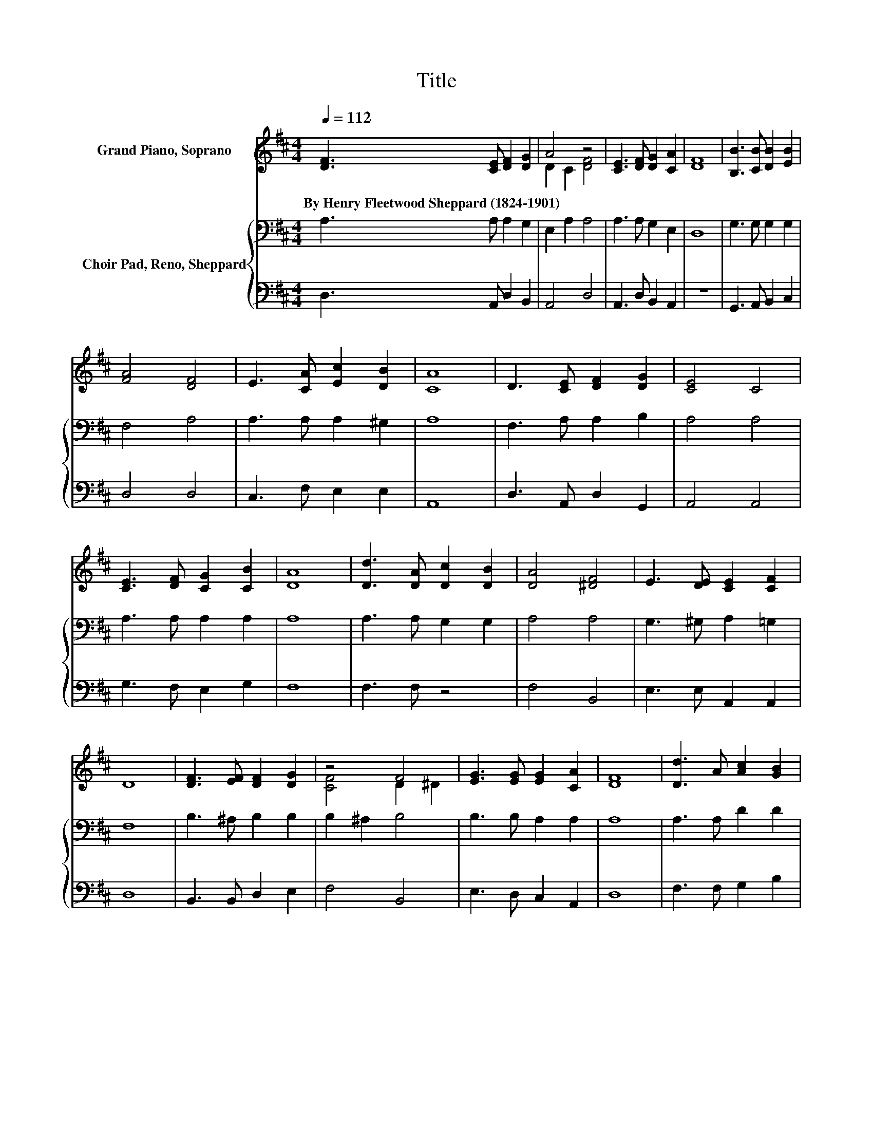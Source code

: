 X:1
T:Title
%%score ( 1 2 ) { 3 | 4 }
L:1/8
Q:1/4=112
M:4/4
K:D
V:1 treble nm="Grand Piano, Soprano"
V:2 treble 
V:3 bass nm="Choir Pad, Reno, Sheppard"
V:4 bass 
V:1
 [DF]3 [CE] [DF]2 [DG]2 | A4 z4 | [CE]3 [DF] [DG]2 [CA]2 | [DF]8 | [B,B]3 [CB] [DB]2 [EB]2 | %5
w: By~Henry~Fleetwood~Sheppard~(1824\-1901) * * *|||||
 [FA]4 [DF]4 | E3 [CA] [Ec]2 [DB]2 | [CA]8 | D3 [CE] [DF]2 [DG]2 | [CE]4 C4 | %10
w: |||||
 [CE]3 [DF] [CG]2 [CB]2 | [DA]8 | [Dd]3 [DA] [Dc]2 [DB]2 | [DA]4 [^DF]4 | E3 [DE] [CE]2 [CF]2 | %15
w: |||||
 D8 | [DF]3 [EF] [DF]2 [DG]2 | z4 F4 | [EG]3 [EG] [EG]2 [CA]2 | [DF]8 | [Dd]3 A [Ac]2 [GB]2 | %21
w: ||||||
 [FA]2 [DF]2 D2 [DG]2 | [DF]4 [CE]4 | D6 z2 |] %24
w: |||
V:2
 x8 | D2 C2 [DF]4 | x8 | x8 | x8 | x8 | x8 | x8 | x8 | x8 | x8 | x8 | x8 | x8 | x8 | x8 | x8 | %17
 [CF]4 D2 ^D2 | x8 | x8 | x8 | x8 | x8 | x8 |] %24
V:3
 A,3 A, A,2 G,2 | E,2 A,2 A,4 | A,3 A, G,2 E,2 | D,8 | G,3 G, G,2 G,2 | F,4 A,4 | A,3 A, A,2 ^G,2 | %7
 A,8 | F,3 A, A,2 B,2 | A,4 A,4 | A,3 A, A,2 A,2 | A,8 | A,3 A, G,2 G,2 | A,4 A,4 | %14
 G,3 ^G, A,2 =G,2 | F,8 | B,3 ^A, B,2 B,2 | B,2 ^A,2 B,4 | B,3 B, A,2 A,2 | A,8 | A,3 A, D2 D2 | %21
 D2 A,2 B,2 B,2 | A,4 G,4 | F,6 z2 |] %24
V:4
 D,3 A,, D,2 B,,2 | A,,4 D,4 | A,,3 D, B,,2 A,,2 | z8 | G,,3 A,, B,,2 C,2 | D,4 D,4 | %6
 C,3 F, E,2 E,2 | A,,8 | D,3 A,, D,2 G,,2 | A,,4 A,,4 | G,3 F, E,2 G,2 | F,8 | F,3 F, z4 | %13
 F,4 B,,4 | E,3 E, A,,2 A,,2 | D,8 | B,,3 B,, D,2 E,2 | F,4 B,,4 | E,3 D, C,2 A,,2 | D,8 | %20
 F,3 F, G,2 B,2 | z2 D,2 B,,2 G,,2 | A,,4 A,,4 | D,6 z2 |] %24

